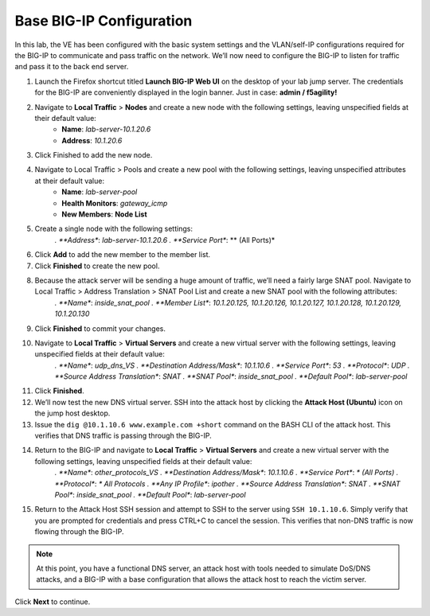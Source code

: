 Base BIG-IP Configuration
=========================

In this lab, the VE has been configured with the basic system settings and the VLAN/self-IP configurations required for the BIG-IP to communicate and pass traffic on the network. We’ll now need to configure the BIG-IP to listen for traffic and pass it to the back end server.

#. Launch the Firefox shortcut titled **Launch BIG-IP Web UI** on the desktop of your lab jump server. The credentials for the BIG-IP are conveniently displayed in the login banner. Just in case: **admin / f5agility!**
#. Navigate to **Local Traffic** > **Nodes** and create a new node with the following settings, leaving unspecified fields at their default value:
     - **Name**: *lab-server-10.1.20.6*
     - **Address**: *10.1.20.6*
#. Click Finished to add the new node.
#. Navigate to Local Traffic > Pools and create a new pool with the following settings, leaving unspecified attributes at their default value:
    - **Name**: *lab-server-pool*
    - **Health Monitors**: *gateway_icmp*
    - **New Members**: **Node List**
#. Create a single node with the following settings:        
    *. **Address**: *lab-server-10.1.20.6*
    *. **Service Port**: ** (All Ports)*
#. Click **Add** to add the new member to the member list. 
#. Click **Finished** to create the new pool.
#. Because the attack server will be sending a huge amount of traffic, we’ll need a fairly large SNAT pool. Navigate to Local Traffic > Address Translation > SNAT Pool List and create a new SNAT pool with the following attributes:
    *. **Name**: *inside_snat_pool*
    *. **Member List**: *10.1.20.125, 10.1.20.126, 10.1.20.127, 10.1.20.128, 10.1.20.129, 10.1.20.130*
#. Click **Finished** to commit your changes.
#. Navigate to **Local Traffic** > **Virtual Servers** and create a new virtual server with the following settings, leaving unspecified fields at their default value:
    *. **Name**: *udp_dns_VS*
    *. **Destination Address/Mask**: *10.1.10.6*
    *. **Service Port**: *53*
    *. **Protocol**: *UDP*
    *. **Source Address Translation**: *SNAT*
    *. **SNAT Pool**: *inside_snat_pool*
    *. **Default Pool**: *lab-server-pool*
#. Click **Finished**.
#. We’ll now test the new DNS virtual server. SSH into the attack host by clicking the **Attack Host (Ubuntu)** icon on the jump host desktop. 
#. Issue the ``dig @10.1.10.6 www.example.com +short`` command on the BASH CLI of the attack host. This verifies that DNS traffic is passing through the BIG-IP.
#. Return to the BIG-IP and navigate to **Local Traffic** > **Virtual Servers** and create a new virtual server with the following settings, leaving unspecified fields at their default value:
    *. **Name**: *other_protocols_VS*
    *. **Destination Address/Mask**: *10.1.10.6*
    *. **Service Port**: *\* (All Ports)*
    *. **Protocol**: *\* All Protocols*
    *. **Any IP Profile**: *ipother*
    *. **Source Address Translation**: *SNAT*
    *. **SNAT Pool**: *inside_snat_pool*
    *. **Default Pool**: *lab-server-pool*
#. Return to the Attack Host SSH session and attempt to SSH to the server using ``SSH 10.1.10.6``. Simply verify that you are prompted for credentials and press CTRL+C to cancel the session. This verifies that non-DNS traffic is now flowing through the BIG-IP.

.. note:: At this point, you have a functional DNS server, an attack host with tools needed to simulate DoS/DNS attacks, and a BIG-IP with a base configuration that allows the attack host to reach the victim server.

Click **Next** to continue.